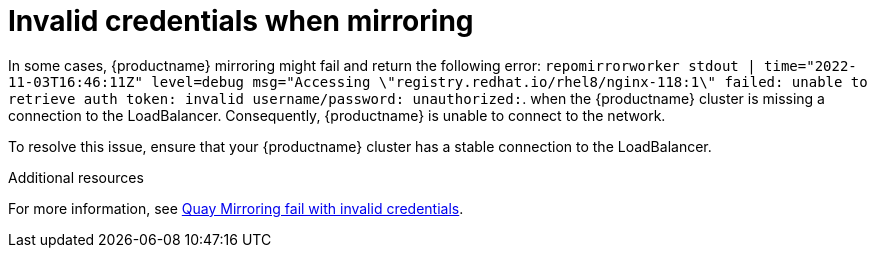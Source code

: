 :_content-type: PROCEDURE
[id="mirroring-invalid-credentials"]
= Invalid credentials when mirroring

In some cases, {productname} mirroring might fail and return the following error: `repomirrorworker stdout | time="2022-11-03T16:46:11Z" level=debug msg="Accessing \"registry.redhat.io/rhel8/nginx-118:1\" failed: unable to retrieve auth token: invalid username/password: unauthorized:`. when the {productname} cluster is missing a connection to the LoadBalancer. Consequently, {productname} is unable to connect to the network. 

To resolve this issue, ensure that your {productname} cluster has a stable connection to the LoadBalancer. 

[role="_additional-resources"]
.Additional resources

For more information, see link:https://access.redhat.com/solutions/6989386[Quay Mirroring fail with invalid credentials].